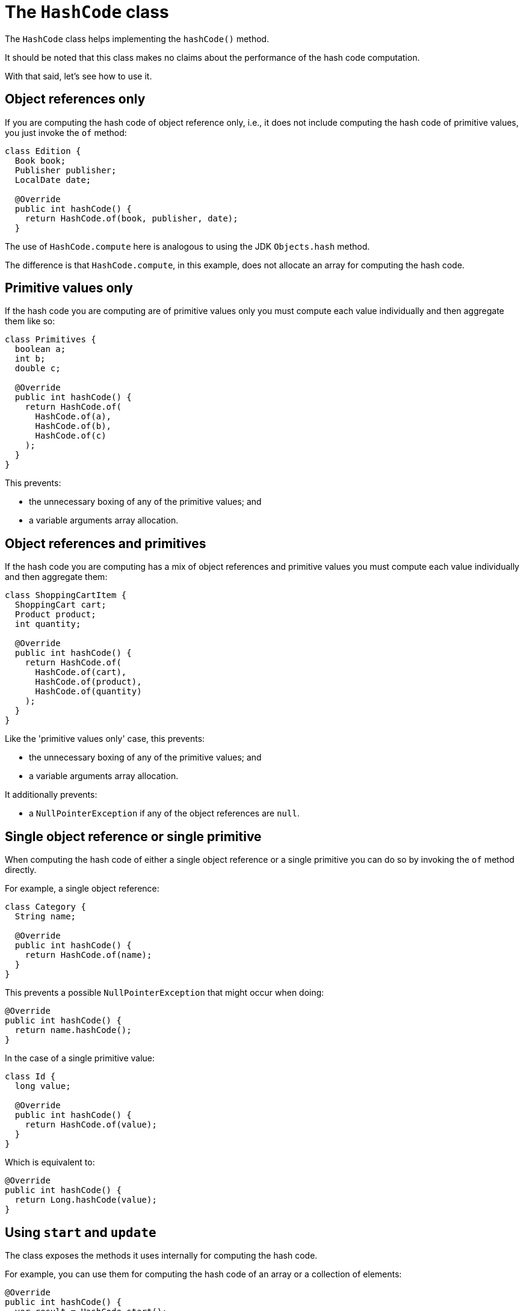 = The `HashCode` class

The `HashCode` class helps implementing the `hashCode()` method.

It should be noted that this class makes no claims about the performance
of the hash code computation.

With that said, let's see how to use it.

== Object references only

If you are computing the hash code of object reference only, i.e., it
does not include computing the hash code of primitive values, you just
invoke the `of` method:

[,java]
----
class Edition {
  Book book;
  Publisher publisher;
  LocalDate date;

  @Override
  public int hashCode() {
    return HashCode.of(book, publisher, date);
  }
----

The use of `HashCode.compute` here is analogous to using the JDK `Objects.hash` method.

The difference is that `HashCode.compute`, in this example, does not allocate an array
for computing the hash code.

== Primitive values only

If the hash code you are computing are of primitive values only you must compute
each value individually and then aggregate them like so:

[,java]
----
class Primitives {
  boolean a;
  int b;
  double c;

  @Override
  public int hashCode() {
    return HashCode.of(
      HashCode.of(a),
      HashCode.of(b),
      HashCode.of(c)
    );
  }
}
----

This prevents:

* the unnecessary boxing of any of the primitive values; and
* a variable arguments array allocation.

== Object references and primitives

If the hash code you are computing has a mix of object references and primitive values
you must compute each value individually and then aggregate them:

[,java]
----
class ShoppingCartItem {
  ShoppingCart cart;
  Product product;
  int quantity;

  @Override
  public int hashCode() {
    return HashCode.of(
      HashCode.of(cart),
      HashCode.of(product),
      HashCode.of(quantity)
    );
  }
}
----

Like the 'primitive values only' case, this prevents:

* the unnecessary boxing of any of the primitive values; and
* a variable arguments array allocation.

It additionally prevents:

* a `NullPointerException` if any of the object references are `null`.

== Single object reference or single primitive

When computing the hash code of either a single object reference or a single primitive
you can do so by invoking the `of` method directly.

For example, a single object reference:

[,java]
----
class Category {
  String name;

  @Override
  public int hashCode() {
    return HashCode.of(name);
  }
}
----

This prevents a possible `NullPointerException` that might occur when doing:

[,java]
----
@Override
public int hashCode() {
  return name.hashCode();
}
----

In the case of a single primitive value:

[,java]
----
class Id {
  long value;

  @Override
  public int hashCode() {
    return HashCode.of(value);
  }
}
----

Which is equivalent to:

[,java]
----
@Override
public int hashCode() {
  return Long.hashCode(value);
}
----

== Using `start` and `update`

The class exposes the methods it uses internally for computing the hash code.

For example, you can use them for computing the hash code of an array or a collection of elements:

[,java]
----
@Override
public int hashCode() {
  var result = HashCode.start();

  for (Object e : elements) {
    result = HashCode.update(result, e);
  }

  return result;
}
----

You can also use for primitive values. The difference is that you should compute
the hash code of an individual element before updating the partial result:

[,java]
----
@Override
public int hashCode() {
  var result = HashCode.start();

  for (double d : values) {
    var hc = HashCode.of(d);
    result = HashCode.update(result, hc);
  }

  return result;
}
----
